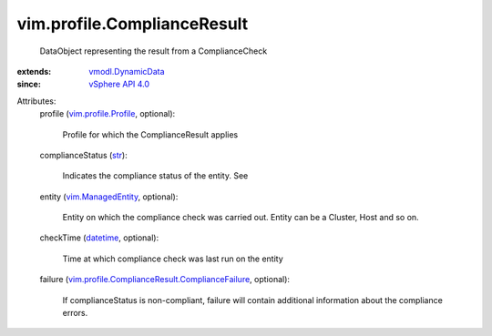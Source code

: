 .. _str: https://docs.python.org/2/library/stdtypes.html

.. _datetime: https://docs.python.org/2/library/stdtypes.html

.. _vSphere API 4.0: ../../vim/version.rst#vimversionversion5

.. _vim.ManagedEntity: ../../vim/ManagedEntity.rst

.. _vmodl.DynamicData: ../../vmodl/DynamicData.rst

.. _vim.profile.Profile: ../../vim/profile/Profile.rst

.. _vim.profile.ComplianceResult.ComplianceFailure: ../../vim/profile/ComplianceResult/ComplianceFailure.rst


vim.profile.ComplianceResult
============================
  DataObject representing the result from a ComplianceCheck
:extends: vmodl.DynamicData_
:since: `vSphere API 4.0`_

Attributes:
    profile (`vim.profile.Profile`_, optional):

       Profile for which the ComplianceResult applies
    complianceStatus (`str`_):

       Indicates the compliance status of the entity. See
    entity (`vim.ManagedEntity`_, optional):

       Entity on which the compliance check was carried out. Entity can be a Cluster, Host and so on.
    checkTime (`datetime`_, optional):

       Time at which compliance check was last run on the entity
    failure (`vim.profile.ComplianceResult.ComplianceFailure`_, optional):

       If complianceStatus is non-compliant, failure will contain additional information about the compliance errors.
